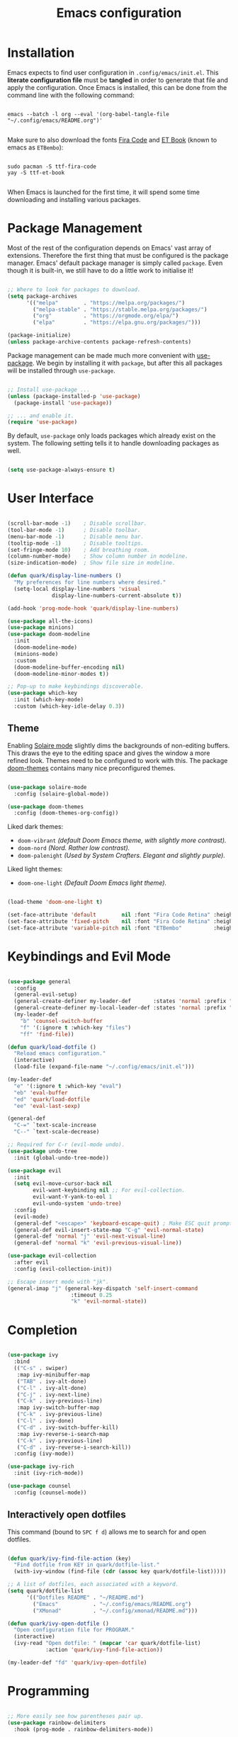 #+TITLE: Emacs configuration
#+PROPERTY: header-args:emacs-lisp :tangle ./init.el :mkdirp yes

* Installation

Emacs expects to find user configuration in =.config/emacs/init.el=.  This *literate configuration file* must be *tangled* in order to generate that file and apply the configuration. Once Emacs is installed, this can be done from the command line with the following command:

#+begin_src shell

  emacs --batch -l org --eval '(org-babel-tangle-file "~/.config/emacs/README.org")'

#+end_src

Make sure to also download the fonts [[https://github.com/tonsky/FiraCode][Fira Code]] and [[https://edwardtufte.github.io/et-book/][ET Book]] (known to emacs as =ETBembo=):

#+begin_src shell

  sudo pacman -S ttf-fira-code
  yay -S ttf-et-book

#+end_src

When Emacs is launched for the first time, it will spend some time downloading and installing various packages.

* Package Management

Most of the rest of the configuration depends on Emacs' vast array of extensions. Therefore the first thing that must be configured is the package manager. Emacs' default package manager is simply called =package=. Even though it is built-in, we still have to do a little work to initialise it!

#+begin_src emacs-lisp

  ;; Where to look for packages to download.
  (setq package-archives
        '(("melpa"        . "https://melpa.org/packages/")
          ("melpa-stable" . "https://stable.melpa.org/packages/")
          ("org"          . "https://orgmode.org/elpa/")
          ("elpa"         . "https://elpa.gnu.org/packages/")))

  (package-initialize)
  (unless package-archive-contents package-refresh-contents)

#+end_src

Package management can be made much more convenient with [[https://github.com/jwiegley/use-package][use-package]]. We begin by installing it with =package=, but after this all packages will be installed through =use-package=.

#+begin_src emacs-lisp

  ;; Install use-package ...
  (unless (package-installed-p 'use-package)
    (package-install 'use-package))

  ;; ... and enable it.
  (require 'use-package)

#+end_src

By default, =use-package= only loads packages which already exist on the system. The following setting tells it to handle downloading packages as well.

#+begin_src emacs-lisp

  (setq use-package-always-ensure t)

#+end_src

* User Interface

#+begin_src emacs-lisp

  (scroll-bar-mode -1)    ; Disable scrollbar.
  (tool-bar-mode -1)      ; Disable toolbar.
  (menu-bar-mode -1)      ; Disable menu bar.
  (tooltip-mode -1)       ; Disable tooltips.
  (set-fringe-mode 10)    ; Add breathing room.
  (column-number-mode)    ; Show column number in modeline.
  (size-indication-mode)  ; Show file size in modeline.

  (defun quark/display-line-numbers ()
    "My preferences for line numbers where desired."
    (setq-local display-line-numbers 'visual
                display-line-numbers-current-absolute t))

  (add-hook 'prog-mode-hook 'quark/display-line-numbers)

  (use-package all-the-icons)
  (use-package minions)
  (use-package doom-modeline
    :init
    (doom-modeline-mode)
    (minions-mode)
    :custom
    (doom-modeline-buffer-encoding nil)
    (doom-modeline-minor-modes t))

  ;; Pop-up to make keybindings discoverable.
  (use-package which-key
    :init (which-key-mode)
    :custom (which-key-idle-delay 0.3))

#+end_src

** Theme

Enabling [[https://github.com/hlissner/emacs-solaire-mode][Solaire mode]] slightly dims the backgrounds of non-editing buffers. This draws the eye to the editing space and gives the window a more refined look. Themes need to be configured to work with this. The package [[https://github.com/hlissner/emacs-doom-themes][doom-themes]] contains many nice preconfigured themes.

#+begin_src emacs-lisp

  (use-package solaire-mode
    :config (solaire-global-mode))

  (use-package doom-themes
    :config (doom-themes-org-config))

#+end_src

Liked dark themes:
- =doom-vibrant= /(default Doom Emacs theme, with slightly more contrast)./
- =doom-nord= /(Nord. Rather low contrast)./
- =doom-palenight= /(Used by System Crafters. Elegant and slightly purple)./

Liked light themes:
- =doom-one-light= /(Default Doom Emacs light theme)./

#+begin_src emacs-lisp

  (load-theme 'doom-one-light t)

  (set-face-attribute 'default        nil :font "Fira Code Retina" :height 101)
  (set-face-attribute 'fixed-pitch    nil :font "Fira Code Retina" :height 101)
  (set-face-attribute 'variable-pitch nil :font "ETBembo"          :height 120)

#+end_src

* Keybindings and Evil Mode

#+begin_src emacs-lisp

  (use-package general
    :config
    (general-evil-setup)
    (general-create-definer my-leader-def       :states 'normal :prefix "SPC")
    (general-create-definer my-local-leader-def :states 'normal :prefix "SPC m")
    (my-leader-def
      "b" 'counsel-switch-buffer
      "f" '(:ignore t :which-key "files")
      "ff" 'find-file))

  (defun quark/load-dotfile ()
    "Reload emacs configuration."
    (interactive)
    (load-file (expand-file-name "~/.config/emacs/init.el")))

  (my-leader-def
    "e" '(:ignore t :which-key "eval")
    "eb" 'eval-buffer
    "ed" 'quark/load-dotfile
    "ee" 'eval-last-sexp)

  (general-def
    "C-=" `text-scale-increase
    "C--" `text-scale-decrease)

  ;; Required for C-r (evil-mode undo).
  (use-package undo-tree
    :init (global-undo-tree-mode))

  (use-package evil
    :init
    (setq evil-move-cursor-back nil
          evil-want-keybinding nil ;; For evil-collection.
          evil-want-Y-yank-to-eol 1
          evil-undo-system 'undo-tree)
    :config
    (evil-mode)
    (general-def "<escape>" 'keyboard-escape-quit) ; Make ESC quit prompts.
    (general-def evil-insert-state-map "C-g" 'evil-normal-state)
    (general-def 'normal "j" 'evil-next-visual-line)
    (general-def 'normal "k" 'evil-previous-visual-line))

  (use-package evil-collection
    :after evil
    :config (evil-collection-init))

  ;; Escape insert mode with "jk".
  (general-imap "j" (general-key-dispatch 'self-insert-command
                      :timeout 0.25
                      "k" 'evil-normal-state))

#+end_src

* Completion

#+begin_src emacs-lisp

  (use-package ivy
    :bind
    (("C-s" . swiper)
     :map ivy-minibuffer-map
     ("TAB" . ivy-alt-done)
     ("C-l" . ivy-alt-done)
     ("C-j" . ivy-next-line)
     ("C-k" . ivy-previous-line)
     :map ivy-switch-buffer-map
     ("C-k" . ivy-previous-line)
     ("C-l" . ivy-done)
     ("C-d" . ivy-switch-buffer-kill)
     :map ivy-reverse-i-search-map
     ("C-k" . ivy-previous-line)
     ("C-d" . ivy-reverse-i-search-kill))
    :config (ivy-mode))

  (use-package ivy-rich
    :init (ivy-rich-mode))

  (use-package counsel
    :config (counsel-mode))

#+end_src

** Interactively open dotfiles

This command (bound to =SPC f d=) allows me to search for and open dotfiles.

#+begin_src emacs-lisp

  (defun quark/ivy-find-file-action (key)
    "Find dotfile from KEY in quark/dotfile-list."
    (with-ivy-window (find-file (cdr (assoc key quark/dotfile-list)))))

  ;; A list of dotfiles, each associated with a keyword.
  (setq quark/dotfile-list
        '(("Dotfiles README" . "~/README.md")
          ("Emacs"           . "~/.config/emacs/README.org")
          ("XMonad"          . "~/.config/xmonad/README.md")))

  (defun quark/ivy-open-dotfile ()
    "Open configuration file for PROGRAM."
    (interactive)
    (ivy-read "Open dotfile: " (mapcar 'car quark/dotfile-list)
              :action 'quark/ivy-find-file-action))

  (my-leader-def "fd" 'quark/ivy-open-dotfile)

#+end_src

* Programming

#+begin_src emacs-lisp

  ;; More easily see how parentheses pair up.
  (use-package rainbow-delimiters
    :hook (prog-mode . rainbow-delimiters-mode))

  ;; Automatically close parentheses.
  (use-package smartparens
    :hook (prog-mode . smartparens-mode)
    :config (require 'smartparens-config))

  (use-package lsp-mode
    :commands (lsp lsp-deferred)
    :custom (lsp-keymap-prefix "C-c l")
    :config (lsp-enable-which-key-integration t))

  (use-package lsp-ui
    :hook (lsp-mode . lsp-ui)
    :custom (lsp-ui-doc-position 'bottom))

  (use-package company
    :hook (lsp-mode . company-mode)
    :bind
    (:map company-active-map ("<tab>" . company-complete-selection))
    (:map lsp-mode-map ("<tab>" . company-indent-or-complete-common))
    :custom
    (company-minimum-prefix-length 1)
    (company-idle-delay 0.0))

  ;; Make the ui slightly nicer (I'm not entirely sure if it's worth it).
  (use-package company-box
    :hook (company-mode-hook . company-box-mode))

  (use-package evil-nerd-commenter
    :bind ("M-/" . evilnc-comment-or-uncomment-lines))

#+end_src

** Emacs Lisp

#+begin_src emacs-lisp

  ;; Be strict about parentheses.
  (add-hook 'emacs-lisp-mode-hook 'smartparens-strict-mode)
  (use-package evil-cleverparens
    :hook (emacs-lisp-mode . evil-cleverparens-mode))

#+end_src

** Haskell

Lsp-mode requires =haskell-language-server=. If running Arch Linux, make sure to install =haskell-language-server-bin= from the Arch User Repository instead of =haskell-language-server= from the official repositories. The Arch official repositories use dynamic linking for Haskell packages, which leads to many messy dependency problems when installing or upgrading any Haskell package.

#+begin_src emacs-lisp

  (use-package lsp-haskell
    :hook (haskell-mode . lsp-deferred))

#+end_src

* Magit

#+begin_src emacs-lisp

  (use-package magit)

#+end_src

I backup all my [[https://github.com/quarkQuark/dotfiles][dotfiles]] using a git bare repository. It is difficult for Emacs to tell automatically whether I want to use magit on my dotfiles repository or some other repository, as they can overlap. Following [[https://emacs.stackexchange.com/questions/30602/use-nonstandard-git-directory-with-magit][this Stackexchange answer]], I set up alternative commands to launch Magit explicitly with the correct settings.

#+begin_src emacs-lisp

  ;; Add args when used for dotfiles or remove args otherwise.
  (setq dotfiles-git-dir (concat "--git-dir=" (expand-file-name "~/.dotfiles-git")))
  (setq dotfiles-work-tree (concat "--work-tree=" (expand-file-name "~")))

  (defun quark/dotfiles-magit-status ()
    "Open magit to manage my dotfiles git bare repository."
    (interactive)
    (add-to-list 'magit-git-global-arguments dotfiles-git-dir)
    (add-to-list 'magit-git-global-arguments dotfiles-work-tree)
    (call-interactively 'magit-status))

  (defun quark/magit-status ()
    "Replacement for `magit-status' for compatibility with quark/dotfiles-magit-status."
    (interactive)
    (setq magit-git-global-arguments (remove dotfiles-git-dir magit-git-global-arguments))
    (setq magit-git-global-arguments (remove dotfiles-work-tree magit-git-global-arguments))
    (call-interactively 'magit-status))

  (general-def "C-x g" 'quark/magit-status)
  (general-def magit-file-mode-map "C-x g" 'quark/magit-status)

  (my-leader-def
    "g" '(:ignore t :which-key "git")
    "gd" '(quark/dotfiles-magit-status :which-key "dotfiles-magit-status")
    "gg" '(quark/magit-status          :which-key "magit-status"))

#+end_src

* Org Mode

https://zzamboni.org/post/beautifying-org-mode-in-emacs/

#+begin_src emacs-lisp

  (defun quark/org-mode-setup ()
    "Function to run on `org-mode' startup."
    (variable-pitch-mode)
    (visual-line-mode)
    (quark/org-font-setup)
    (setq evil-auto-indent nil))

  (use-package org
    :hook (org-mode . quark/org-mode-setup)
    :custom
    (org-ellipsis " ▾")
    (org-hide-emphasis-markers t)
    (org-startup-indented t))

  (use-package org-superstar
    :after org
    :hook (org-mode . org-superstar-mode)
    :custom
    (org-superstar-headline-bullets-list '("◉" "○" "●" "►" "◇")))

  ;; Unhide emphasis markers under cursor.
  (use-package org-appear
    :hook (org-mode . org-appear-mode))

  ;; Automatically toggle latex preview under cursor
  (use-package org-fragtog
    :hook (org-mode . org-fragtog-mode))

  (defun quark/org-font-setup ()
    "Set up my font preferences for `org-mode'."

    ;; Prettify list bullets.
    ;; Seems to work only sometimes?
    (font-lock-add-keywords
     'org-mode
     '(("^ *\\([-]\\) "
        (0 (prog1 () (compose-region (match-beginning 1) (match-end 1) "•"))))))

    ;; Set heading font sizes.
    (set-face-attribute 'org-document-title nil :font "ETBembo" :weight 'bold :height 2.0)
    (dolist (face '((org-level-1 . 1.75)
                    (org-level-2 . 1.5)
                    (org-level-3 . 1.25)
                    (org-level-4 . 1.1)
                    (org-level-5 . 1.0)
                    (org-level-6 . 1.0)
                    (org-level-7 . 1.0)
                    (org-level-8 . 1.0)))
      (set-face-attribute (car face) nil :font "ETBembo" :weight 'medium :height (cdr face)))

    ;; Display certain regions in a fixed-pitch font.
    (set-face-attribute 'org-block nil           :foreground nil :inherit 'fixed-pitch)
    (set-face-attribute 'org-checkbox nil        :inherit 'fixed-pitch)
    (set-face-attribute 'org-code nil            :inherit '(shadow fixed-pitch))
    (set-face-attribute 'org-indent nil          :inherit '(org-hide fixed-pitch))
    (set-face-attribute 'org-formula nil         :inherit 'fixed-pitch)
    (set-face-attribute 'org-meta-line nil       :inherit '(font-lock-comment-face fixed-pitch))
    (set-face-attribute 'org-special-keyword nil :inherit '(font-lock-comment-face fixed-pitch))
    (set-face-attribute 'org-table nil           :inherit '(shadow fixed-pitch))
    (set-face-attribute 'org-verbatim nil        :inherit '(shadow fixed-pitch)))

  (defun quark/org-mode-visual-fill ()
    "Configure `visual-fill-column-mode' for `org-mode'."
    (setq visual-fill-column-width 100
          visual-fill-column-center-text t)
    (visual-fill-column-mode))

  (use-package visual-fill-column
    :hook (org-mode . quark/org-mode-visual-fill))

#+end_src

** Babel

#+begin_src emacs-lisp

  ;; List of languages org-babel can evaluate.
  (org-babel-do-load-languages
    'org-babel-load-languages
    '((emacs-lisp . t)
      (python . t)))

  (setq org-confirm-babel-evaluate nil)

  ;; Enable structure templates.
  (require 'org-tempo)

  (dolist (template
           '(("el" . "src emacs-lisp")
             ("sh" . "src shell")
             ("py" . "src python")
             ("hs" . "src haskell")))
    (add-to-list 'org-structure-template-alist template))

  ;; Recognise unix-style conf files.
  (push '("conf-unix" . conf-unix) org-src-lang-modes)

#+end_src

* Projectile

#+begin_src emacs-lisp

  (use-package projectile
    :pin melpa-stable
    :init (projectile-mode)
    :bind-keymap ("C-c p" . projectile-command-map))

  (use-package counsel-projectile
    :after projectile
    :init (counsel-projectile-mode))

  (my-leader-def
    "SPC" 'projectile-find-file
    "p" '(:ignore t :which-key "projects")
    "pp" 'projectile-switch-project)

#+end_src

* Miscellaneous

#+begin_src emacs-lisp

  (use-package helpful
    :custom
    (counsel-describe-function-function #'helpful-callable)
    (counsel-describe-variable-function #'helpful-variable)
    :bind
    ([remap describe-comand] . helpful-command)
    ([remap describe-key] . helpful-key))

#+end_src
